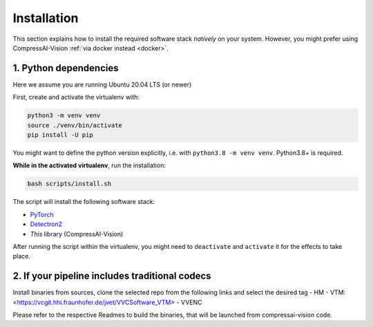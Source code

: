 Installation
============

This section explains how to install the required software stack *natively* on your system.
However, you might prefer using CompressAI-Vision :ref:`via docker instead <docker>`.

1. Python dependencies
----------------------

Here we assume you are running Ubuntu 20.04 LTS (or newer)

First, create and activate the virtualenv with:

.. code-block:: bash

   python3 -m venv venv
   source ./venv/bin/activate
   pip install -U pip

You might want to define the python version explicitly, i.e. with ``python3.8 -m venv venv``.  Python3.8+ is required.

**While in the activated virtualenv**, run the installation:

.. code-block:: bash

   bash scripts/install.sh

The script will install the following software stack:

- `PyTorch <https://pytorch.org/>`_
- `Detectron2 <https://detectron2.readthedocs.io/en/latest/index.html>`_
- *This* library (CompressAI-Vision)

After running the script within the virtualenv, you might need to ``deactivate`` and ``activate`` it for the effects to take place.


2. If your pipeline includes traditional codecs
------

Install binaries from sources, clone the selected repo from the following links and select the desired tag
- HM
- VTM: <https://vcgit.hhi.fraunhofer.de/jvet/VVCSoftware_VTM>
- VVENC

Please refer to the respective Readmes to build the binaries, that will be launched from compressai-vision code.

